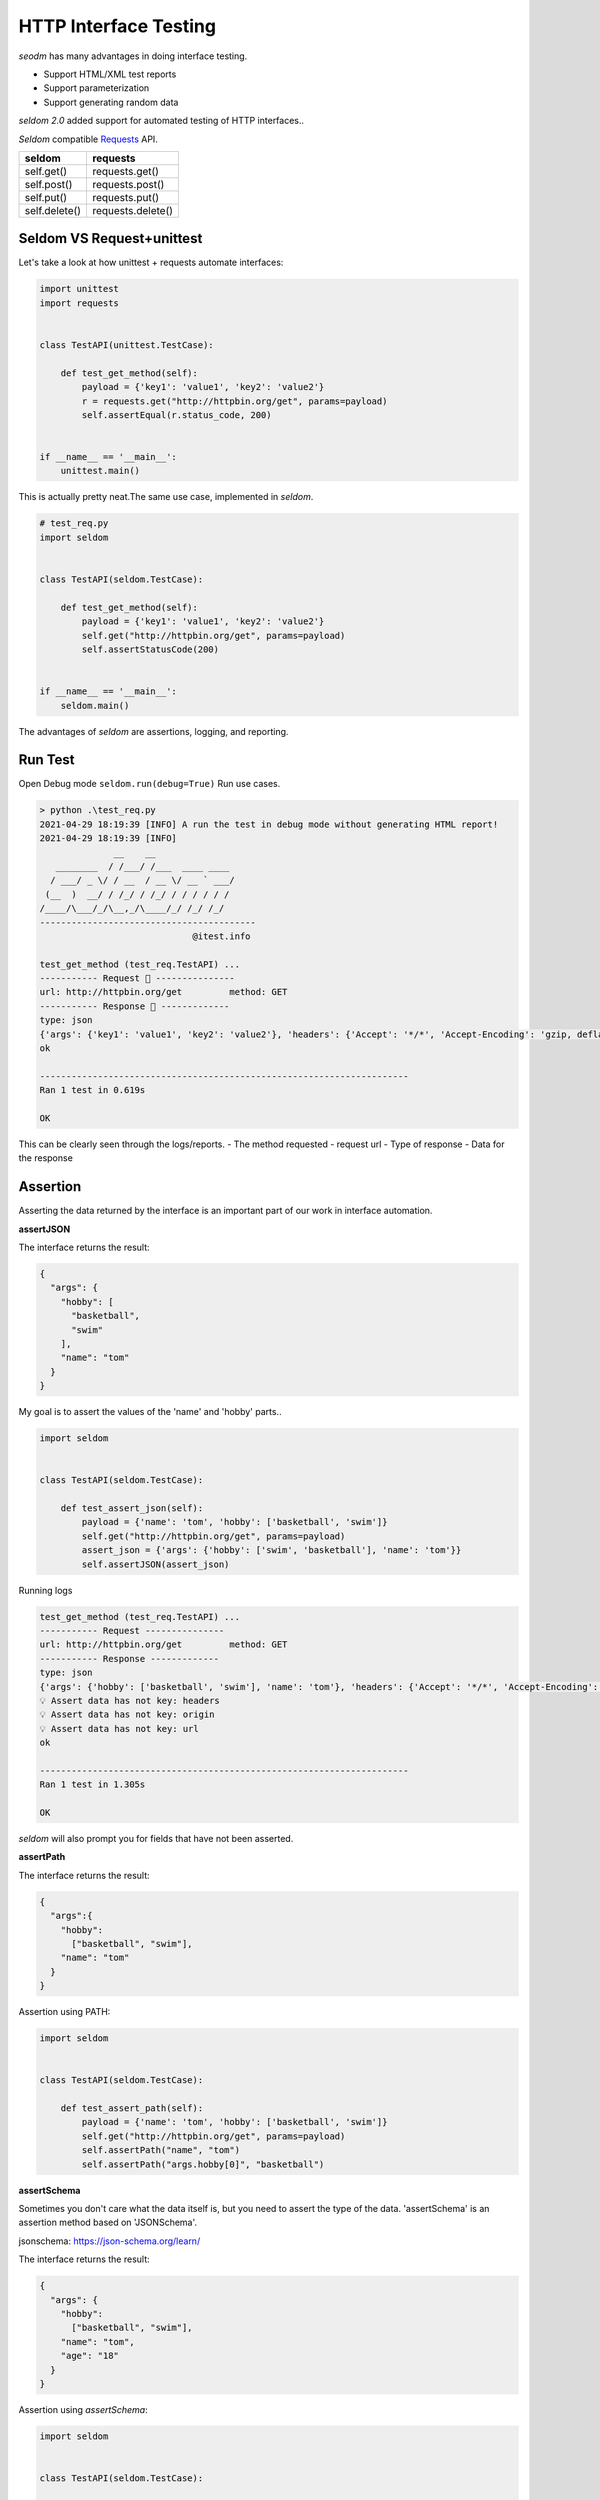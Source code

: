 HTTP Interface Testing
-------------------------

`seodm` has many advantages in doing interface testing.

- Support HTML/XML test reports
- Support parameterization
- Support generating random data

`seldom 2.0` added support for automated testing of HTTP interfaces..

`Seldom` compatible  `Requests <https://docs.python-requests.org/en/master/>`__ API.


+-----------------+---------------------+
| seldom          | requests            |
+=================+=====================+
| self.get()      | requests.get()      |
+-----------------+---------------------+
| self.post()     | requests.post()     |
+-----------------+---------------------+
| self.put()      | requests.put()      |
+-----------------+---------------------+
| self.delete()   | requests.delete()   |
+-----------------+---------------------+

Seldom VS Request+unittest
~~~~~~~~~~~~~~~~~~~~~~~~~~

Let's take a look at how unittest + requests automate interfaces:

.. code:: python

    import unittest
    import requests


    class TestAPI(unittest.TestCase):

        def test_get_method(self):
            payload = {'key1': 'value1', 'key2': 'value2'}
            r = requests.get("http://httpbin.org/get", params=payload)
            self.assertEqual(r.status_code, 200)


    if __name__ == '__main__':
        unittest.main()


This is actually pretty neat.The same use case, implemented in `seldom`.


.. code:: python

    # test_req.py
    import seldom


    class TestAPI(seldom.TestCase):

        def test_get_method(self):
            payload = {'key1': 'value1', 'key2': 'value2'}
            self.get("http://httpbin.org/get", params=payload)
            self.assertStatusCode(200)


    if __name__ == '__main__':
        seldom.main()

The advantages of `seldom` are assertions, logging, and reporting.


Run Test
~~~~~~~~~~

Open Debug mode \ ``seldom.run(debug=True)`` Run use cases.


.. code:: shell

    > python .\test_req.py
    2021-04-29 18:19:39 [INFO] A run the test in debug mode without generating HTML report!
    2021-04-29 18:19:39 [INFO]
                  __    __
       ________  / /___/ /___  ____ ____
      / ___/ _ \/ / __  / __ \/ __ ` ___/
     (__  )  __/ / /_/ / /_/ / / / / / /
    /____/\___/_/\__,_/\____/_/ /_/ /_/
    -----------------------------------------
                                 @itest.info

    test_get_method (test_req.TestAPI) ...
    ----------- Request 🚀 ---------------
    url: http://httpbin.org/get         method: GET
    ----------- Response 🛬️ -------------
    type: json
    {'args': {'key1': 'value1', 'key2': 'value2'}, 'headers': {'Accept': '*/*', 'Accept-Encoding': 'gzip, deflate', 'Host': 'httpbin.org', 'User-Agent': 'python-requests/2.25.0', 'X-Amzn-Trace-Id': 'Root=1-608d67ba-7948c8610ccaac8c77284b7e'}, 'origin': '113.89.239.34', 'url': 'http://httpbin.org/get?key1=value1&key2=value2'}
    ok

    ----------------------------------------------------------------------
    Ran 1 test in 0.619s

    OK

This can be clearly seen through the logs/reports.
- The method requested
- request url
- Type of response
- Data for the response


Assertion
~~~~~~~~~~~

Asserting the data returned by the interface is an important part of our work in interface automation.

**assertJSON**

The interface returns the result:

.. code:: json

    {
      "args": {
        "hobby": [
          "basketball",
          "swim"
        ],
        "name": "tom"
      }
    }


My goal is to assert the values of the 'name' and 'hobby' parts..

.. code:: python

    import seldom


    class TestAPI(seldom.TestCase):

        def test_assert_json(self):
            payload = {'name': 'tom', 'hobby': ['basketball', 'swim']}
            self.get("http://httpbin.org/get", params=payload)
            assert_json = {'args': {'hobby': ['swim', 'basketball'], 'name': 'tom'}}
            self.assertJSON(assert_json)


Running logs


.. code:: shell

    test_get_method (test_req.TestAPI) ...
    ----------- Request ---------------
    url: http://httpbin.org/get         method: GET
    ----------- Response -------------
    type: json
    {'args': {'hobby': ['basketball', 'swim'], 'name': 'tom'}, 'headers': {'Accept': '*/*', 'Accept-Encoding': 'gzip, deflate', 'Host': 'httpbin.org', 'User-Agent': 'python-requests/2.22.0', 'X-Amzn-Trace-Id': 'Root=1-608a896d-48fac4f6139912ba01d2626f'}, 'origin': '183.178.27.36', 'url': 'http://httpbin.org/get?name=tom&hobby=basketball&hobby=swim'}
    💡 Assert data has not key: headers
    💡 Assert data has not key: origin
    💡 Assert data has not key: url
    ok

    ----------------------------------------------------------------------
    Ran 1 test in 1.305s

    OK

`seldom` will also prompt you for fields that have not been asserted.


**assertPath**

The interface returns the result:

.. code:: json

    {
      "args":{
        "hobby":
          ["basketball", "swim"],
        "name": "tom"
      }
    }


Assertion using PATH:


.. code:: python

    import seldom


    class TestAPI(seldom.TestCase):

        def test_assert_path(self):
            payload = {'name': 'tom', 'hobby': ['basketball', 'swim']}
            self.get("http://httpbin.org/get", params=payload)
            self.assertPath("name", "tom")
            self.assertPath("args.hobby[0]", "basketball")


**assertSchema**

Sometimes you don't care what the data itself is, but you need to assert the type of the data.
'assertSchema' is an assertion method based on 'JSONSchema'.

jsonschema: https://json-schema.org/learn/

The interface returns the result:

.. code:: json

    {
      "args": {
        "hobby":
          ["basketball", "swim"],
        "name": "tom",
        "age": "18"
      }
    }


Assertion using `assertSchema`:

.. code:: python

    import seldom


    class TestAPI(seldom.TestCase):

        def test_assert_schema(self):
            payload = {"hobby": ["basketball", "swim"], "name": "tom", "age": "18"}
            self.get("/get", params=payload)
            schema = {
                "type": "object",
                "properties": {
                    "args": {
                        "type": "object",
                        "properties": {
                            "age": {"type": "string"},
                            "name": {"type": "string"},
                            "hobby": {
                                "type": "array",
                                "items": {
                                    "type": "string"
                                },
                            }
                        }
                    }
                },
            }
            self.assertSchema(schema)


Again, the assertions provided by `seldom` are very flexible and powerful.


Interface Data Dependency
~~~~~~~~~~~~~~~~~~~~~~~~~~~~

In scenario testing, we need to call the next interface using data from the previous interface.

.. code:: python

    import seldom

    class TestRespData(seldom.TestCase):

        def test_data_dependency(self):
            """
            Test for interface data dependencies
            """
            headers = {"X-Account-Fullname": "bugmaster"}
            self.get("/get", headers=headers)
            self.assertStatusCode(200)

            username = self.response["headers"]["X-Account-Fullname"]
            self.post("/post", data={'username': username})
            self.assertStatusCode(200)


\ ``self.response``\ Used to record the result returned by the last interface, just use it.


Data-Driver
~~~~~~~~~~~~~

`seldom` has a strong data-driven nature and is very convenient for interface testing.

**@data**

.. code:: python

    import seldom
    from seldom import data


    class TestDDT(seldom.TestCase):

        @data([
            ("key1", 'value1'),
            ("key2", 'value2'),
            ("key3", 'value3')
        ])
        def test_data(self, key, value):
            """
            Data-Driver Tests
            """
            payload = {key: value}
            self.post("/post", data=payload)
            self.assertStatusCode(200)
            self.assertEqual(self.response["form"][key], value)

**@file\_data**

data file:

.. code:: json

    {
     "login":  [
        ["admin", "admin123"],
        ["guest", "guest123"]
     ]
    }


code file:

.. code:: python

    import seldom
    from seldom import file_data


    class TestDDT(seldom.TestCase):

        @file_data("data.json", key="login")
        def test_data(self, username, password):
            """
            Data-Driver Tests
            """
            payload = {username: password}
            self.post("http://httpbin.org/post", data=payload)
            self.assertStatusCode(200)
            self.assertEqual(self.response["form"][username], password)

More like data files(csv/excel/yaml),\ `View <https://github.com/SeldomQA/seldom/blob/master/docs/advanced.md>`__


Random Test Data
~~~~~~~~~~~~~~~~~~

SELDOM provides a method of randomly generating test data to generate some commonly used data.

.. code:: python

    import seldom
    from seldom import testdata


    class TestAPI(seldom.TestCase):

        def test_data(self):
            phone = testdata.get_phone()
            payload = {'phone': phone}
            self.get("http://httpbin.org/get", params=payload)
            self.assertPath("args.phone", phone)


For more types of test data, `View <https://github.com/SeldomQA/seldom/blob/master/docs/advanced.md>`__
